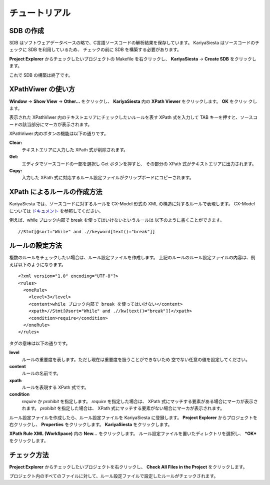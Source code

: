 チュートリアル
=======================

SDB の作成
-----------------------
SDB はソフトウェアデータベースの略で、C言語ソースコードの解析結果を保存しています。
KariyaSiesta はソースコードのチェックに SDB を利用しているため、
チェックの前に SDB を構築する必要があります。

**Project Explorer** からチェックしたいプロジェクトの Makefile を右クリックし、
**KariyaSiesta** -> **Create SDB** をクリックします。

.. image:: _static/tutorial_sdb1.png
.. image:: _static/tutorial_sdb2.png

これで SDB の構築は終了です。


XPathViwer の使い方
-----------------------

**Window** -> **Show View** -> **Other...** をクリックし、
**KariyaSiesta** 内の **XPath Viewer** をクリックします。 **OK** をクリッ
クします。

.. image:: _static/tutorial01.png

表示された XPathViwer 内のテキストエリアにチェックしたいルールを表す
XPath 式を入力して TAB キーを押すと、ソースコードの該当部分にマーカが表示されます。

.. image:: _static/tutorial02.png

XPathViwer 内のボタンの機能は以下の通りです。

**Clear:**
  テキストエリアに入力した XPath 式が削除されます。
**Get:**
  エディタでソースコードの一部を選択し Get ボタンを押すと、
  その部分の XPath 式がテキストエリアに出力されます。
**Copy:**
  入力した XPath 式に対応するルール設定ファイルがクリップボードにコピーされます。


XPath によるルールの作成方法
-----------------------------
KariyaSiesta では、ソースコードに対するルールを CX-Model 形式の
XML の構造に対するルールで表現します。
CX-Model については `ドキュメント <#>`_ を参照してください。

例えば、while ブロック内部で break を使ってはいけないというルールは
以下のように書くことができます。 ::
  //Stmt[@sort="While" and .//keyword[text()="break"]]



ルールの設定方法
-----------------------
複数のルールをチェックしたい場合は、ルール設定ファイルを作成します。
上記のルールのルール設定ファイルの内容は、例えば以下のようになります。 ::

  <?xml version="1.0" encoding="UTF-8"?>
  <rules>
    <oneRule>
      <level>3</level>
      <content>while ブロック内部で break を使ってはいけない</content>
      <xpath>//Stmt[@sort="While" and .//kw[text()="break"]]</xpath>
      <condition>require</condition>
    </oneRule>
  </rules>

タグの意味は以下の通りです。

**level**
  ルールの重要度を表します。ただし現在は重要度を扱うことができないため
  空でない任意の値を設定してください。
**content**
  ルールの名前です。
**xpath**
  ルールを表現する XPath 式です。
**condition**
  *require* か *prohibit* を指定します。
  *require* を指定した場合は、 XPath 式にマッチする要素がある場合にマーカが表示されます。
  *prohibit* を指定した場合は、 XPath 式にマッチする要素がない場合にマーカが表示されます。

ルール設定ファイルを作成したら、ルール設定ファイルを KariyaSiesta に登録します。
**Project Explorer** からプロジェクトを右クリックし、 **Properties** をクリックします。
**KariyaSiesta** をクリックします。

.. image:: _static/tutorial_property.png

**XPath Rule XML (WorkSpace)** 内の **New...** をクリックします。
ルール設定ファイルを置いたディレクトリを選択し、 ***OK*** をクリックします。


チェック方法
-----------------------
**Project Explorer** からチェックしたいプロジェクトを右クリックし、
**Check All Files in the Project** をクリックします。

.. image:: _static/tutorial_check.png

プロジェクト内のすべてのファイルに対して、ルール設定ファイルで設定したルールがチェックされます。